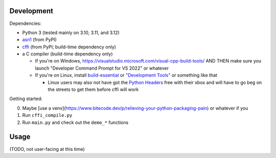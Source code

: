 Development
===========

Dependencies:

- Python 3 (tested mainly on 3.10, 3.11, and 3.12)
- asn1_ (from PyPI)
- cffi_ (from PyPI; build-time dependency only)
- a C compiler (build-time dependency only)

  - If you're on Windows, https://visualstudio.microsoft.com/visual-cpp-build-tools/ AND THEN make sure you launch "Developer Command Prompt for VS 2022" or whatever
  - If you're on Linux, install build-essential_ or `"Development Tools"`_ or something like that

    - Linux users may also not have got the `Python Headers`_ free with their xbox and will have to go beg on the streets to get them before cffi will work

Getting started:

0. Maybe [use a venv](https://www.bitecode.dev/p/relieving-your-python-packaging-pain) or whatever if you
1. Run ``cffi_compile.py``
2. Run ``main.py`` and check out the ``demo_*`` functions

.. _cffi: https://cffi.readthedocs.io/en/latest/
.. _asn1: https://github.com/andrivet/python-asn1
.. _`Python Headers`: https://packages.ubuntu.com/jammy/python3-dev
.. _build-essential: https://packages.ubuntu.com/jammy/build-essential
.. _`"Development Tools"`: https://git.rockylinux.org/rocky/comps/-/blob/e6c8f29a7686326a731ea72b6caa06dabc7801b5/comps-rocky-9-lh.xml#L1768

Usage
=====

(TODO, not user-facing at this time)
